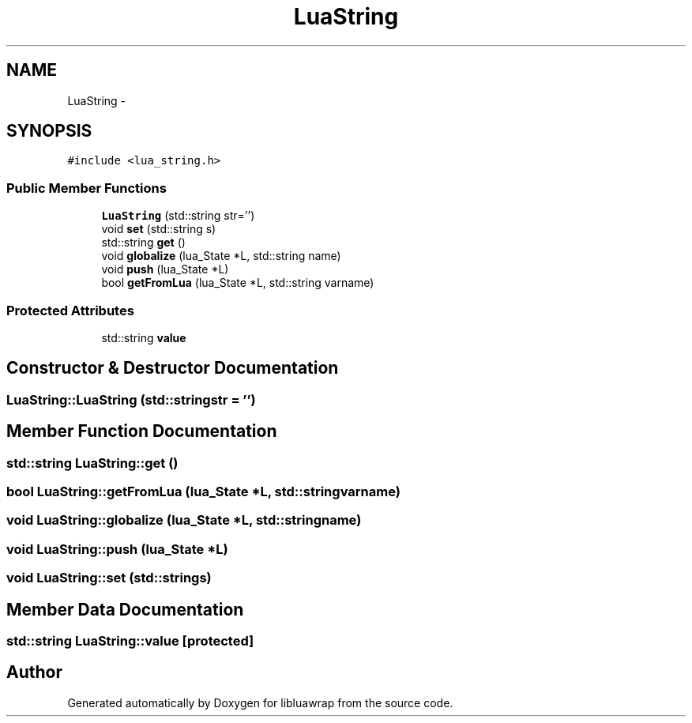 .TH "LuaString" 3 "Sun Apr 21 2013" "Version 0.3" "libluawrap" \" -*- nroff -*-
.ad l
.nh
.SH NAME
LuaString \- 
.SH SYNOPSIS
.br
.PP
.PP
\fC#include <lua_string\&.h>\fP
.SS "Public Member Functions"

.in +1c
.ti -1c
.RI "\fBLuaString\fP (std::string str='')"
.br
.ti -1c
.RI "void \fBset\fP (std::string s)"
.br
.ti -1c
.RI "std::string \fBget\fP ()"
.br
.ti -1c
.RI "void \fBglobalize\fP (lua_State *L, std::string name)"
.br
.ti -1c
.RI "void \fBpush\fP (lua_State *L)"
.br
.ti -1c
.RI "bool \fBgetFromLua\fP (lua_State *L, std::string varname)"
.br
.in -1c
.SS "Protected Attributes"

.in +1c
.ti -1c
.RI "std::string \fBvalue\fP"
.br
.in -1c
.SH "Constructor & Destructor Documentation"
.PP 
.SS "LuaString::LuaString (std::stringstr = \fC''\fP)"

.SH "Member Function Documentation"
.PP 
.SS "std::string LuaString::get ()"

.SS "bool LuaString::getFromLua (lua_State *L, std::stringvarname)"

.SS "void LuaString::globalize (lua_State *L, std::stringname)"

.SS "void LuaString::push (lua_State *L)"

.SS "void LuaString::set (std::strings)"

.SH "Member Data Documentation"
.PP 
.SS "std::string LuaString::value\fC [protected]\fP"


.SH "Author"
.PP 
Generated automatically by Doxygen for libluawrap from the source code\&.
